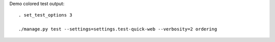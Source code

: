 
Demo colored test output::

    . set_test_options 3

    ./manage.py test --settings=settings.test-quick-web --verbosity=2 ordering

